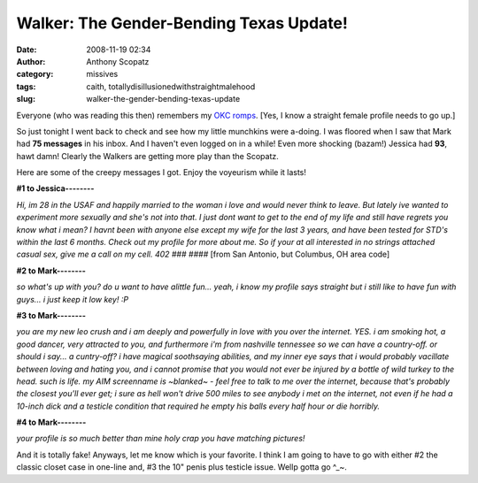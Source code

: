 Walker: The Gender-Bending Texas Update!
########################################
:date: 2008-11-19 02:34
:author: Anthony Scopatz
:category: missives
:tags: caith, totallydisillusionedwithstraightmalehood
:slug: walker-the-gender-bending-texas-update

Everyone (who was reading this then) remembers my `OKC`_ `romps`_. [Yes,
I know a straight female profile needs to go up.]

So just tonight I went back to check and see how my little munchkins
were a-doing. I was floored when I saw that Mark had **75 messages** in
his inbox. And I haven't even logged on in a while! Even more shocking
(bazam!) Jessica had **93**, hawt damn! Clearly the Walkers are getting
more play than the Scopatz.

Here are some of the creepy messages I got. Enjoy the voyeurism while it
lasts!

**#1 to Jessica--------**

*Hi, im 28 in the USAF and happily married to the woman i love and
would never think to leave. But lately ive wanted to experiment more
sexually and she's not into that. I just dont want to get to the end of
my life and still have regrets you know what i mean? I havnt been with
anyone else except my wife for the last 3 years, and have been tested
for STD's within the last 6 months. Check out my profile for more about
me. So if your at all interested in no strings attached casual sex, give
me a call on my cell. 402 ### ####* [from San Antonio, but Columbus, OH
area code]

**#2 to Mark--------**

*so what's up with you? do u want to have alittle fun... yeah, i know
my profile says straight but i still like to have fun with guys... i
just keep it low key! :P*

**#3 to Mark--------**

*you are my new leo crush and i am deeply and powerfully in love with
you over the internet. YES. i am smoking hot, a good dancer, very
attracted to you, and furthermore i'm from nashville tennessee so we can
have a country-off. or should i say... a cuntry-off?
i have magical soothsaying abilities, and my inner eye says that i
would probably vacillate between loving and hating you, and i cannot
promise that you would not ever be injured by a bottle of wild turkey to
the head. such is life. my AIM screenname is ~blanked~ - feel free to
talk to me over the internet, because that's probably the closest you'll
ever get; i sure as hell won't drive 500 miles to see anybody i met on
the internet, not even if he had a 10-inch dick and a testicle condition
that required he empty his balls every half hour or die horribly.*

**#4 to Mark--------**

*your profile is so much better than mine holy crap you have matching pictures!*

And it is totally fake! Anyways, let me know which is your favorite. I
think I am going to have to go with either #2 the classic closet case in
one-line and, #3 the 10" penis plus testicle issue. Wellp gotta go ^\_~.

.. _OKC: http://scopatz.livejournal.com/52744.html
.. _romps: http://scopatz.livejournal.com/2008/03/13/
